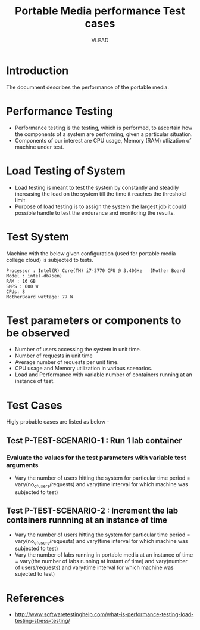 #+Title: Portable Media performance Test cases
#+Author: VLEAD



* Introduction
  The documnent describes the performance of the portable media.

* Performance Testing 
  + Performance testing is the testing, which is performed, to
    ascertain how the components of a system are performing, given a
    particular situation.
  + Components of our interest are CPU usage, Memory (RAM) utlization
    of machine under test.
  
* Load Testing of System 
  + Load testing is meant to test the system by constantly and
    steadily increasing the load on the system till the time it
    reaches the threshold limit.
  + Purpose of load testing is to assign the system the largest job it
    could possible handle to test the endurance and monitoring the
    results.


* Test System 
  Machine with the below given configuration (used for portable media
  college cloud) is subjected to tests.
  #+BEGIN_SRC 
       Processor : Intel(R) Core(TM) i7-3770 CPU @ 3.40GHz   (Mother Board Model : intel-db75en)
       RAM : 16 GB
       SMPS : 600 W
       CPUs: 8
       MotherBoard wattage: 77 W
  #+END_SRC

* Test parameters or components to be observed
  + Number of users accessing the system in unit time. 
  + Number of requests in unit time
  + Average number of requests per unit time.
  + CPU usage and Memory utilization in various scenarios.
  + Load and Performance with variable number of containers running at
    an instance of test.
 

* Test Cases 
  Higly probable cases are listed as below -

** Test P-TEST-SCENARIO-1 : Run 1 lab container 
*** Evaluate the values for the test parameters with variable test arguments 
    + Vary the number of users hitting the system for particular time period
       = vary(no_of_users/requests) and vary(time interval for which machine was subjected to test)
** Test P-TEST-SCENARIO-2 : Increment the lab containers runnning at an instance of time 
    + Vary the number of users hitting the system for particular time period
        = vary(no_of_users/requests) and vary(time interval for which machine was subjected to test)
    + Vary the number of labs running in portable media at an instance of time 
        = vary(the number of labs running at instant of time) and vary(number of users/requests) and vary(time interval for which machine was sujected to test) 
  
* References 
  + http://www.softwaretestinghelp.com/what-is-performance-testing-load-testing-stress-testing/

